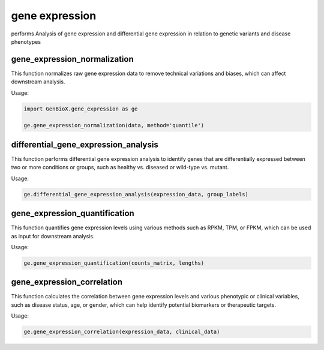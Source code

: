 gene expression 
=================

performs Analysis of gene expression and differential gene expression in relation to genetic variants and disease phenotypes


gene_expression_normalization
-----------------------------

This function normalizes raw gene expression data to remove technical variations and biases, which can affect downstream analysis.


Usage:

.. code-block:: python

    import GenBioX.gene_expression as ge

    ge.gene_expression_normalization(data, method='quantile')


differential_gene_expression_analysis
-------------------------------------

This function performs differential gene expression analysis to identify genes that are differentially expressed between two or more conditions or groups, such as healthy vs. diseased or wild-type vs. mutant.


Usage:

.. code-block:: python

    ge.differential_gene_expression_analysis(expression_data, group_labels)



gene_expression_quantification
-------------------------------

This function quantifies gene expression levels using various methods such as RPKM, TPM, or FPKM, which can be used as input for downstream analysis.

Usage:

.. code-block:: python

    ge.gene_expression_quantification(counts_matrix, lengths)



gene_expression_correlation
---------------------------

This function calculates the correlation between gene expression levels and various phenotypic or clinical variables, such as disease status, age, or gender, which can help identify potential biomarkers or therapeutic targets.

Usage:

.. code-block:: python

    ge.gene_expression_correlation(expression_data, clinical_data)


